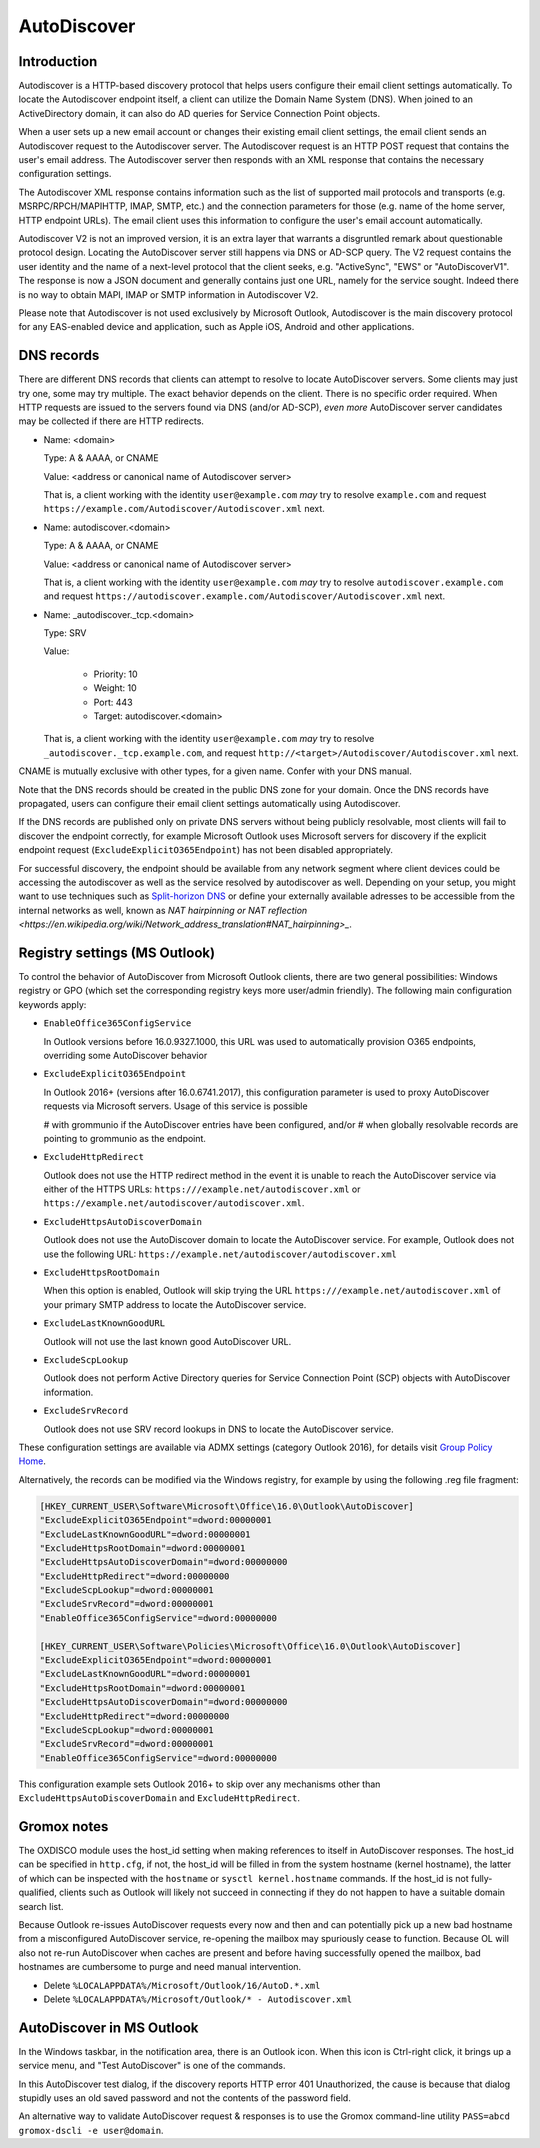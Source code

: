 ..
        SPDX-License-Identifier: CC-BY-SA-4.0 or-later
        SPDX-FileCopyrightText: 2024 grommunio GmbH

AutoDiscover
============

Introduction
------------

Autodiscover is a HTTP-based discovery protocol that helps users configure their
email client settings automatically.
To locate the Autodiscover endpoint itself, a client can utilize the Domain
Name System (DNS). When joined to an ActiveDirectory domain, it can also do AD
queries for Service Connection Point objects.

When a user sets up a new email account or changes their existing email client
settings, the email client sends an Autodiscover request to the Autodiscover server.
The Autodiscover request is an HTTP POST request that contains the user's email
address. The Autodiscover server then responds with an
XML response that contains the necessary configuration settings.

The Autodiscover XML response contains information such as the
list of supported mail protocols and transports (e.g. MSRPC/RPCH/MAPIHTTP,
IMAP, SMTP, etc.) and the connection parameters for those (e.g. name of the
home server, HTTP endpoint URLs). The
email client uses this information to configure the user's email account
automatically.

Autodiscover V2 is not an improved version, it is an extra layer that warrants
a disgruntled remark about questionable protocol design. Locating the
AutoDiscover server still happens via DNS or AD-SCP query. The V2 request
contains the user identity and the name of a next-level protocol that the
client seeks, e.g. "ActiveSync", "EWS" or "AutoDiscoverV1". The response is now
a JSON document and generally contains just one URL, namely for the service
sought. Indeed there is no way to obtain MAPI, IMAP or SMTP information in
Autodiscover V2.

Please note that Autodiscover is not used exclusively by Microsoft Outlook,
Autodiscover is the main discovery protocol for any EAS-enabled device and
application, such as Apple iOS, Android and other applications.

DNS records
-----------

There are different DNS records that clients can attempt to resolve to locate
AutoDiscover servers. Some clients may just try one, some may try multiple. The
exact behavior depends on the client. There is no specific order required. When
HTTP requests are issued to the servers found via DNS (and/or AD-SCP), *even
more* AutoDiscover server candidates may be collected if there are HTTP
redirects.

* Name: <domain>

  Type: A & AAAA, or CNAME

  Value: <address or canonical name of Autodiscover server>

  That is, a client working with the identity ``user@example.com`` *may* try to
  resolve ``example.com`` and request
  ``https://example.com/Autodiscover/Autodiscover.xml`` next.

* Name: autodiscover.<domain>

  Type: A & AAAA, or CNAME

  Value: <address or canonical name of Autodiscover server>

  That is, a client working with the identity ``user@example.com`` *may* try to
  resolve ``autodiscover.example.com`` and request
  ``https://autodiscover.example.com/Autodiscover/Autodiscover.xml`` next.

* Name: _autodiscover._tcp.<domain>

  Type: SRV

  Value:

    * Priority: 10
    * Weight: 10
    * Port: 443
    * Target: autodiscover.<domain>

  That is, a client working with the identity ``user@example.com`` *may* try to
  resolve ``_autodiscover._tcp.example.com``, and request
  ``http://<target>/Autodiscover/Autodiscover.xml`` next.

CNAME is mutually exclusive with other types, for a given name. Confer with
your DNS manual.

Note that the DNS records should be created in the public DNS
zone for your domain. Once the DNS records have propagated, users can configure
their email client settings automatically using Autodiscover.

If the DNS records are published only on private DNS servers without being
publicly resolvable, most clients will fail to discover the endpoint correctly,
for example Microsoft Outlook uses Microsoft servers for discovery if the
explicit endpoint request (``ExcludeExplicitO365Endpoint``) has not been
disabled appropriately.

For successful discovery, the endpoint should be available
from any network segment where client devices could be accessing the
autodiscover as well as the service resolved by autodiscover as well. Depending
on your setup, you might want to use techniques such as `Split-horizon DNS
<https://en.wikipedia.org/wiki/Split-horizon_DNS>`_ or define your externally
available adresses to be accessible from the internal networks as well, known
as `NAT hairpinning or NAT reflection
<https://en.wikipedia.org/wiki/Network_address_translation#NAT_hairpinning>_`.

Registry settings (MS Outlook)
------------------------------

To control the behavior of AutoDiscover from Microsoft Outlook clients, there
are two general possibilities: Windows registry or GPO (which set the
corresponding registry keys more user/admin friendly). The following main
configuration keywords apply:

* ``EnableOffice365ConfigService``

  In Outlook versions before 16.0.9327.1000, this URL was used to automatically
  provision O365 endpoints, overriding some AutoDiscover behavior

* ``ExcludeExplicitO365Endpoint``

  In Outlook 2016+ (versions after 16.0.6741.2017), this configuration
  parameter is used to proxy AutoDiscover requests via Microsoft servers. Usage
  of this service is possible

  # with grommunio if the AutoDiscover entries have been configured, and/or
  # when globally resolvable records are pointing to grommunio as the endpoint.

* ``ExcludeHttpRedirect``

  Outlook does not use the HTTP redirect method in the event it is unable to
  reach the AutoDiscover service via either of the HTTPS URLs:
  ``https:///example.net/autodiscover.xml`` or
  ``https://example.net/autodiscover/autodiscover.xml``.

* ``ExcludeHttpsAutoDiscoverDomain``

  Outlook does not use the AutoDiscover domain to locate the AutoDiscover
  service. For example, Outlook does not use the following URL:
  ``https://example.net/autodiscover/autodiscover.xml``

* ``ExcludeHttpsRootDomain``

  When this option is enabled, Outlook will skip trying the URL
  ``https:///example.net/autodiscover.xml`` of your primary SMTP address to
  locate the AutoDiscover service.

* ``ExcludeLastKnownGoodURL``

  Outlook will not use the last known good AutoDiscover URL.

* ``ExcludeScpLookup``

  Outlook does not perform Active Directory queries for Service Connection
  Point (SCP) objects with AutoDiscover information.

* ``ExcludeSrvRecord``

  Outlook does not use SRV record lookups in DNS to locate the AutoDiscover
  service.

These configuration settings are available via ADMX settings (category Outlook
2016), for details visit `Group Policy Home
<https://admx.help/?Category=Office2016&Policy=outlk16.Office.Microsoft.Policies.Windows::L_OutlookDisableAutoDiscover&Language=en-us>`_.

Alternatively, the records can be modified via the Windows registry, for example by
using the following .reg file fragment:

.. code-block::

	[HKEY_CURRENT_USER\Software\Microsoft\Office\16.0\Outlook\AutoDiscover]
	"ExcludeExplicitO365Endpoint"=dword:00000001
	"ExcludeLastKnownGoodURL"=dword:00000001
	"ExcludeHttpsRootDomain"=dword:00000001
	"ExcludeHttpsAutoDiscoverDomain"=dword:00000000
	"ExcludeHttpRedirect"=dword:00000000
	"ExcludeScpLookup"=dword:00000001
	"ExcludeSrvRecord"=dword:00000001
	"EnableOffice365ConfigService"=dword:00000000
	
	[HKEY_CURRENT_USER\Software\Policies\Microsoft\Office\16.0\Outlook\AutoDiscover]
	"ExcludeExplicitO365Endpoint"=dword:00000001
	"ExcludeLastKnownGoodURL"=dword:00000001
	"ExcludeHttpsRootDomain"=dword:00000001
	"ExcludeHttpsAutoDiscoverDomain"=dword:00000000
	"ExcludeHttpRedirect"=dword:00000000
	"ExcludeScpLookup"=dword:00000001
	"ExcludeSrvRecord"=dword:00000001
	"EnableOffice365ConfigService"=dword:00000000


This configuration example sets Outlook 2016+ to skip over any mechanisms
other than ``ExcludeHttpsAutoDiscoverDomain`` and ``ExcludeHttpRedirect``.


Gromox notes
------------

The OXDISCO module uses the host_id setting when making references to itself in
AutoDiscover responses. The host_id can be specified in ``http.cfg``, if not,
the host_id will be filled in from the system hostname (kernel hostname), the
latter of which can be inspected with the ``hostname`` or ``sysctl
kernel.hostname`` commands. If the host_id is not fully-qualified, clients such
as Outlook will likely not succeed in connecting if they do not happen to have a
suitable domain search list.

Because Outlook re-issues AutoDiscover requests every now and then and can
potentially pick up a new bad hostname from a misconfigured AutoDiscover
service, re-opening the mailbox may spuriously cease to function. Because OL
will also not re-run AutoDiscover when caches are present and before having
successfully opened the mailbox, bad hostnames are cumbersome to purge and need
manual intervention.

* Delete ``%LOCALAPPDATA%/Microsoft/Outlook/16/AutoD.*.xml``
* Delete ``%LOCALAPPDATA%/Microsoft/Outlook/* - Autodiscover.xml``


AutoDiscover in MS Outlook
--------------------------

In the Windows taskbar, in the notification area, there is an Outlook icon.
When this icon is Ctrl-right click, it brings up a service menu, and "Test
AutoDiscover" is one of the commands.

In this AutoDiscover test dialog, if the discovery reports HTTP error 401
Unauthorized, the cause is because that dialog stupidly uses an old saved
password and not the contents of the password field.

.. image:: _static/img/oldisco.png

An alternative way to validate AutoDiscover request & responses is to use the
Gromox command-line utility ``PASS=abcd gromox-dscli -e user@domain``.
